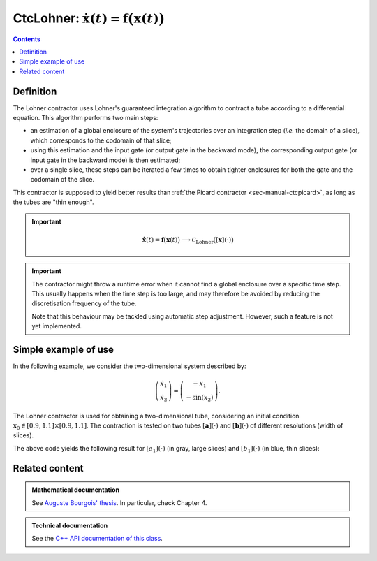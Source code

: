 .. _sec-manual-ctclohner:

************************************************************************
CtcLohner: :math:`\dot{\mathbf{x}}(t)=\mathbf{f}\big(\mathbf{x}(t)\big)`
************************************************************************

.. contents::


Definition
----------

The Lohner contractor uses Lohner's guaranteed integration algorithm to contract a tube according to a differential
equation. This algorithm performs two main steps:

- an estimation of a global enclosure of the system's trajectories over an integration step (*i.e.* the domain of a slice),
  which corresponds to the codomain of that slice;
- using this estimation and the input gate (or output gate in the backward mode), the corresponding output gate (or input gate
  in the backward mode) is then estimated;
- over a single slice, these steps can be iterated a few times to obtain tighter enclosures for both the gate and the codomain of the slice.

This contractor is supposed to yield better results than :ref:`the Picard contractor <sec-manual-ctcpicard>`, as long as the tubes are "thin enough".

.. important::
    
  .. math::

    \left.\begin{array}{r}\dot{\mathbf{x}}(t)=\mathbf{f}\big(\mathbf{x}(t)\big)\end{array}\right. \longrightarrow \mathcal{C}_{\textrm{Lohner}}\big([\mathbf{x}](\cdot)\big)

  .. tabs::

    .. code-tab:: py

      ctc_lohner = CtcLohner(Function("<var1>", "<var2...>", "<exp>"))
      ctc_lohner.contract(x)

    .. code-tab:: c++

      CtcLohner ctc_lohner(Function("<var1>", "<var2...>", "<exp>"));
      ctc_lohner.contract(x);

.. important::

    The contractor might throw a runtime error when it cannot find a global enclosure over a specific time step. This usually
    happens when the time step is too large, and may therefore be avoided by reducing the discretisation frequency of the tube.

    Note that this behaviour may be tackled using automatic step adjustment. However, such a feature is not yet implemented.


Simple example of use
---------------------

In the following example, we consider the two-dimensional system described by:

.. math::

  \left(\begin{array}{c}\dot{x}_1\\\dot{x}_2\end{array}\right) = \left(\begin{array}{c}-x_1\\-\sin({x}_2)\end{array}\right).

The Lohner contractor is used for obtaining a two-dimensional tube, considering an initial condition :math:`\mathbf{x}_0\in[0.9,1.1]\times[0.9,1.1]`. The contraction is tested on two tubes :math:`[\mathbf{a}](\cdot)` and :math:`[\mathbf{b}](\cdot)` of different resolutions (width of slices).

.. tabs::

  .. code-tab:: py

    x0 = IntervalVector(2, [1,1]) # the box [1,1]×[1,1]..
    x0.inflate(0.1)               # ..becomes [0.9,1.1]×[0.9,1.1]

    # 2d tubes:
    a = TubeVector(Interval(0,10), 0.2, 2) # low resolution
    a.set(x0, 0.) # setting initial value

    b = TubeVector(Interval(0,10), 0.01, 2) # high resolution
    b.set(x0, 0.) # setting initial value

    # Defining Lohner contractor from f
    f = Function("x[2]", "(-x[0] ; -sin(x[1]))")
    ctc_lohner = CtcLohner(f)

    # Contracting the tubes
    ctc_lohner.contract(a)
    ctc_lohner.contract(b)

    # Graphics
    beginDrawing()
    fig = VIBesFigTubeVector("Lohner")
    fig.set_properties(100, 100, 600, 300)
    fig.add_tube(a, "a")
    fig.add_tube(b, "b")
    fig.show(True) # displaying slices
    endDrawing()

  .. code-tab:: c++

    IntervalVector x0(2, Interval(1,1)); // the box [1,1]×[1,1]..
    x0.inflate(0.1);                     // ..becomes [0.9,1.1]×[0.9,1.1]

    // 2d tubes:
    TubeVector a(Interval(0,10), 0.2, 2); // low resolution
    a.set(x0, 0.); // setting initial value

    TubeVector b(Interval(0,10), 0.01, 2); // high resolution
    b.set(x0, 0.); // setting initial value

    // Defining Lohner contractor from f
    Function f("x[2]", "(-x[0] ; -sin(x[1]))");
    CtcLohner ctc_lohner(f);

    // Contracting the tubes
    ctc_lohner.contract(a);
    ctc_lohner.contract(b);

    // Graphics
    vibes::beginDrawing();
    VIBesFigTubeVector fig("Lohner");
    fig.set_properties(100, 100, 600, 300);
    fig.add_tube(&a, "a");
    fig.add_tube(&b, "b");
    fig.show(true); // displaying slices
    vibes::endDrawing();


The above code yields the following result for :math:`[a_1](\cdot)` (in gray, large slices) and :math:`[b_1](\cdot)` (in blue, thin slices):

.. figure:: img/clohner.png




Related content
---------------

.. admonition:: Mathematical documentation

  See `Auguste Bourgois' thesis <https://www.ensta-bretagne.fr/jaulin/thesis_auguste.pdf>`_. In particular, check Chapter 4.

.. admonition:: Technical documentation

  See the `C++ API documentation of this class <../../../api/html/classcodac_1_1_ctc_lohner.html>`_.
